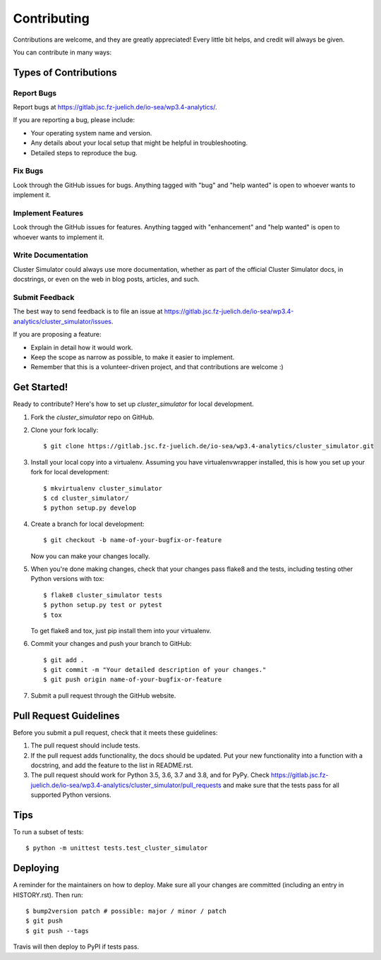 .. highlight:: shell

============
Contributing
============

Contributions are welcome, and they are greatly appreciated! Every little bit
helps, and credit will always be given.

You can contribute in many ways:

Types of Contributions
----------------------

Report Bugs
~~~~~~~~~~~

Report bugs at https://gitlab.jsc.fz-juelich.de/io-sea/wp3.4-analytics/.

If you are reporting a bug, please include:

* Your operating system name and version.
* Any details about your local setup that might be helpful in troubleshooting.
* Detailed steps to reproduce the bug.

Fix Bugs
~~~~~~~~

Look through the GitHub issues for bugs. Anything tagged with "bug" and "help
wanted" is open to whoever wants to implement it.

Implement Features
~~~~~~~~~~~~~~~~~~

Look through the GitHub issues for features. Anything tagged with "enhancement"
and "help wanted" is open to whoever wants to implement it.

Write Documentation
~~~~~~~~~~~~~~~~~~~

Cluster Simulator could always use more documentation, whether as part of the
official Cluster Simulator docs, in docstrings, or even on the web in blog posts,
articles, and such.

Submit Feedback
~~~~~~~~~~~~~~~

The best way to send feedback is to file an issue at https://gitlab.jsc.fz-juelich.de/io-sea/wp3.4-analytics/cluster_simulator/issues.

If you are proposing a feature:

* Explain in detail how it would work.
* Keep the scope as narrow as possible, to make it easier to implement.
* Remember that this is a volunteer-driven project, and that contributions
  are welcome :)

Get Started!
------------

Ready to contribute? Here's how to set up `cluster_simulator` for local development.

1. Fork the `cluster_simulator` repo on GitHub.
2. Clone your fork locally::

    $ git clone https://gitlab.jsc.fz-juelich.de/io-sea/wp3.4-analytics/cluster_simulator.git

3. Install your local copy into a virtualenv. Assuming you have virtualenvwrapper installed, this is how you set up your fork for local development::

    $ mkvirtualenv cluster_simulator
    $ cd cluster_simulator/
    $ python setup.py develop

4. Create a branch for local development::

    $ git checkout -b name-of-your-bugfix-or-feature

   Now you can make your changes locally.

5. When you're done making changes, check that your changes pass flake8 and the
   tests, including testing other Python versions with tox::

    $ flake8 cluster_simulator tests
    $ python setup.py test or pytest
    $ tox

   To get flake8 and tox, just pip install them into your virtualenv.

6. Commit your changes and push your branch to GitHub::

    $ git add .
    $ git commit -m "Your detailed description of your changes."
    $ git push origin name-of-your-bugfix-or-feature

7. Submit a pull request through the GitHub website.

Pull Request Guidelines
-----------------------

Before you submit a pull request, check that it meets these guidelines:

1. The pull request should include tests.
2. If the pull request adds functionality, the docs should be updated. Put
   your new functionality into a function with a docstring, and add the
   feature to the list in README.rst.
3. The pull request should work for Python 3.5, 3.6, 3.7 and 3.8, and for PyPy. Check
   https://gitlab.jsc.fz-juelich.de/io-sea/wp3.4-analytics/cluster_simulator/pull_requests
   and make sure that the tests pass for all supported Python versions.

Tips
----

To run a subset of tests::


    $ python -m unittest tests.test_cluster_simulator

Deploying
---------

A reminder for the maintainers on how to deploy.
Make sure all your changes are committed (including an entry in HISTORY.rst).
Then run::

$ bump2version patch # possible: major / minor / patch
$ git push
$ git push --tags

Travis will then deploy to PyPI if tests pass.
